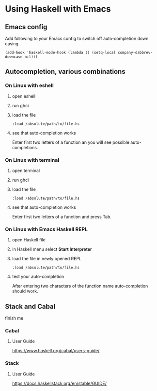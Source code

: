 * Using Haskell with Emacs

** Emacs config
Add following to your Emacs config to switch off auto-completion down casing.
#+BEGIN_EXAMPLE
  (add-hook 'haskell-mode-hook (lambda () (setq-local company-dabbrev-downcase nil)))
#+END_EXAMPLE

** Autocompletion, various combinations

*** On Linux with eshell
**** open eshell
**** run ghci
**** load the file
 #+BEGIN_EXAMPLE
 :load /absolute/path/to/file.hs
 #+END_EXAMPLE
**** see that auto-completion works
 Enter first two letters of a function an you will see possible auto-completions.

*** On Linux with terminal
**** open terminal
**** run ghci
**** load the file
 #+BEGIN_EXAMPLE
 :load /absolute/path/to/file.hs
 #+END_EXAMPLE
**** see that auto-completion works
 Enter first two letters of a function and press Tab.
*** On Linux with Emacs Haskell REPL
**** open Haskell file
**** In Haskell menu select *Start Interpreter*
**** load the file in newly opened REPL
 #+BEGIN_EXAMPLE
 :load /absolute/path/to/file.hs
 #+END_EXAMPLE
**** test your auto-completion
 After entering two characters of the function name auto-completion should work.

** Stack and Cabal
finish me

*** Cabal

**** User Guide
 https://www.haskell.org/cabal/users-guide/

*** Stack
**** User Guide
https://docs.haskellstack.org/en/stable/GUIDE/
